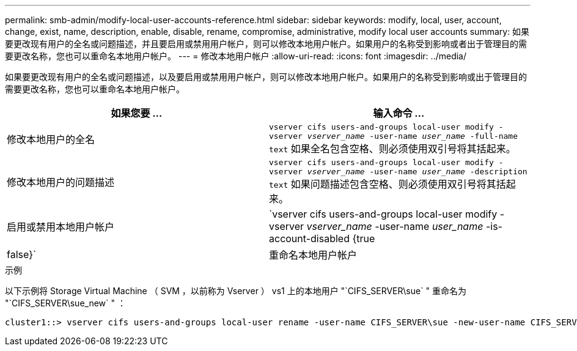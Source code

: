 ---
permalink: smb-admin/modify-local-user-accounts-reference.html 
sidebar: sidebar 
keywords: modify, local, user, account, change, exist, name, description, enable, disable, rename, compromise, administrative, modify local user accounts 
summary: 如果要更改现有用户的全名或问题描述，并且要启用或禁用用户帐户，则可以修改本地用户帐户。如果用户的名称受到影响或者出于管理目的需要更改名称，您也可以重命名本地用户帐户。 
---
= 修改本地用户帐户
:allow-uri-read: 
:icons: font
:imagesdir: ../media/


[role="lead"]
如果要更改现有用户的全名或问题描述，以及要启用或禁用用户帐户，则可以修改本地用户帐户。如果用户的名称受到影响或出于管理目的需要更改名称，您也可以重命名本地用户帐户。

|===
| 如果您要 ... | 输入命令 ... 


 a| 
修改本地用户的全名
 a| 
`vserver cifs users-and-groups local-user modify -vserver _vserver_name_ -user-name _user_name_ ‑full-name text` 如果全名包含空格、则必须使用双引号将其括起来。



 a| 
修改本地用户的问题描述
 a| 
`vserver cifs users-and-groups local-user modify -vserver _vserver_name_ -user-name _user_name_ ‑description text` 如果问题描述包含空格、则必须使用双引号将其括起来。



 a| 
启用或禁用本地用户帐户
 a| 
`vserver cifs users-and-groups local-user modify -vserver _vserver_name_ -user-name _user_name_ -is-account-disabled {true|false}`



 a| 
重命名本地用户帐户
 a| 
`vserver cifs users-and-groups local-user rename -vserver _vserver_name_ -user-name _user_name_ -new-user-name _new_user_name_` 重命名本地用户时、新用户名必须与旧用户名保持同一个CIFS服务器关联。

|===
.示例
以下示例将 Storage Virtual Machine （ SVM ，以前称为 Vserver ） vs1 上的本地用户 "`CIFS_SERVER\sue` " 重命名为 "`CIFS_SERVER\sue_new` " ：

[listing]
----
cluster1::> vserver cifs users-and-groups local-user rename -user-name CIFS_SERVER\sue -new-user-name CIFS_SERVER\sue_new -vserver vs1
----